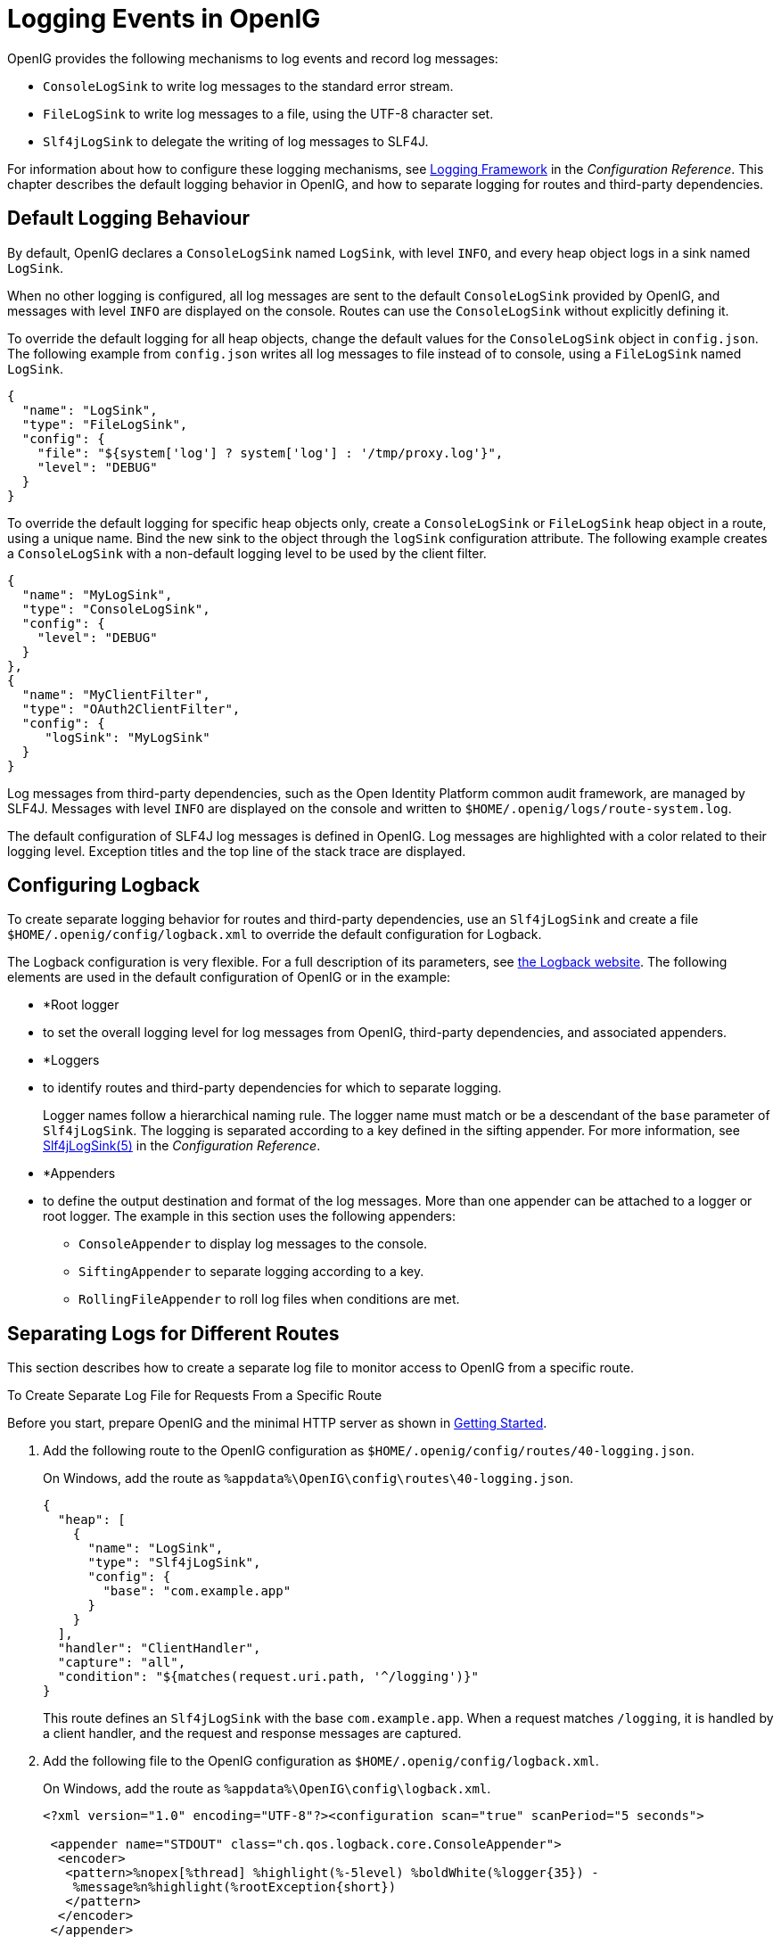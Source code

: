 ////
  The contents of this file are subject to the terms of the Common Development and
  Distribution License (the License). You may not use this file except in compliance with the
  License.
 
  You can obtain a copy of the License at legal/CDDLv1.0.txt. See the License for the
  specific language governing permission and limitations under the License.
 
  When distributing Covered Software, include this CDDL Header Notice in each file and include
  the License file at legal/CDDLv1.0.txt. If applicable, add the following below the CDDL
  Header, with the fields enclosed by brackets [] replaced by your own identifying
  information: "Portions copyright [year] [name of copyright owner]".
 
  Copyright 2017 ForgeRock AS.
  Portions Copyright 2024-2025 3A Systems LLC.
////

:figure-caption!:
:example-caption!:
:table-caption!:
:leveloffset: -1"


[#chap-logging]
== Logging Events in OpenIG

OpenIG provides the following mechanisms to log events and record log messages:

* `ConsoleLogSink` to write log messages to the standard error stream.

* `FileLogSink` to write log messages to a file, using the UTF-8 character set.

* `Slf4jLogSink` to delegate the writing of log messages to SLF4J.

For information about how to configure these logging mechanisms, see xref:reference:logging-conf.adoc#logging-conf[Logging Framework] in the __Configuration Reference__. This chapter describes the default logging behavior in OpenIG, and how to separate logging for routes and third-party dependencies.

[#d2528e8353]
=== Default Logging Behaviour

By default, OpenIG declares a `ConsoleLogSink` named `LogSink`, with level `INFO`, and every heap object logs in a sink named `LogSink`.

When no other logging is configured, all log messages are sent to the default `ConsoleLogSink` provided by OpenIG, and messages with level `INFO` are displayed on the console. Routes can use the `ConsoleLogSink` without explicitly defining it.

To override the default logging for all heap objects, change the default values for the `ConsoleLogSink` object in `config.json`. The following example from `config.json` writes all log messages to file instead of to console, using a `FileLogSink` named `LogSink`.

[source, json]
----
{
  "name": "LogSink",
  "type": "FileLogSink",
  "config": {
    "file": "${system['log'] ? system['log'] : '/tmp/proxy.log'}",
    "level": "DEBUG"
  }
}
----
To override the default logging for specific heap objects only, create a `ConsoleLogSink` or `FileLogSink` heap object in a route, using a unique name. Bind the new sink to the object through the `logSink` configuration attribute. The following example creates a `ConsoleLogSink` with a non-default logging level to be used by the client filter.

[source, javascript]
----
{
  "name": "MyLogSink",
  "type": "ConsoleLogSink",
  "config": {
    "level": "DEBUG"
  }
},
{
  "name": "MyClientFilter",
  "type": "OAuth2ClientFilter",
  "config": {
     "logSink": "MyLogSink"
  }
}
----
Log messages from third-party dependencies, such as the Open Identity Platform common audit framework, are managed by SLF4J. Messages with level `INFO` are displayed on the console and written to `$HOME/.openig/logs/route-system.log`.

The default configuration of SLF4J log messages is defined in OpenIG. Log messages are highlighted with a color related to their logging level. Exception titles and the top line of the stack trace are displayed.


[#d2528e8428]
=== Configuring Logback

To create separate logging behavior for routes and third-party dependencies, use an `Slf4jLogSink` and create a file `$HOME/.openig/config/logback.xml` to override the default configuration for Logback.

The Logback configuration is very flexible. For a full description of its parameters, see link:http://logback.qos.ch/index.html[the Logback website, window=\_blank]. The following elements are used in the default configuration of OpenIG or in the example:

* *Root logger
* to set the overall logging level for log messages from OpenIG, third-party dependencies, and associated appenders.

* *Loggers
* to identify routes and third-party dependencies for which to separate logging.
+
Logger names follow a hierarchical naming rule. The logger name must match or be a descendant of the `base` parameter of `Slf4jLogSink`. The logging is separated according to a key defined in the sifting appender. For more information, see xref:reference:logging-conf.adoc#Slf4jLogSink[Slf4jLogSink(5)] in the __Configuration Reference__.

* *Appenders
* to define the output destination and format of the log messages. More than one appender can be attached to a logger or root logger. The example in this section uses the following appenders:
+

** `ConsoleAppender` to display log messages to the console.

** `SiftingAppender` to separate logging according to a key.

** `RollingFileAppender` to roll log files when conditions are met.

+



[#chap-logging-example]
=== Separating Logs for Different Routes

This section describes how to create a separate log file to monitor access to OpenIG from a specific route.

[#d2528e8498]
.To Create Separate Log File for Requests From a Specific Route
====
Before you start, prepare OpenIG and the minimal HTTP server as shown in xref:chap-quickstart.adoc#chap-quickstart[Getting Started].

. Add the following route to the OpenIG configuration as `$HOME/.openig/config/routes/40-logging.json`.
+
On Windows, add the route as `%appdata%\OpenIG\config\routes\40-logging.json`.
+

[source, javascript]
----
{
  "heap": [
    {
      "name": "LogSink",
      "type": "Slf4jLogSink",
      "config": {
        "base": "com.example.app"
      }
    }
  ],
  "handler": "ClientHandler",
  "capture": "all",
  "condition": "${matches(request.uri.path, '^/logging')}"
}
----
+
This route defines an `Slf4jLogSink` with the base `com.example.app`. When a request matches `/logging`, it is handled by a client handler, and the request and response messages are captured.

. Add the following file to the OpenIG configuration as `$HOME/.openig/config/logback.xml`.
+
On Windows, add the route as `%appdata%\OpenIG\config\logback.xml`.
+

[source, javascript]
----
<?xml version="1.0" encoding="UTF-8"?><configuration scan="true" scanPeriod="5 seconds">

 <appender name="STDOUT" class="ch.qos.logback.core.ConsoleAppender">
  <encoder>
   <pattern>%nopex[%thread] %highlight(%-5level) %boldWhite(%logger{35}) -
    %message%n%highlight(%rootException{short})
   </pattern>
  </encoder>
 </appender>

 <appender name="SIFT" class="ch.qos.logback.classic.sift.SiftingAppender">
  <discriminator>
   <key>routeId</key>
   <defaultValue>system</defaultValue>
  </discriminator>
  <sift>
   <!-- Create a separate log file for each <key> -->
   <appender name="FILE-${routeId}" class="ch.qos.logback.core.rolling.RollingFileAppender">
    <file>${openig.base}/logs/route-${routeId}.log</file>

    <rollingPolicy class="ch.qos.logback.core.rolling.TimeBasedRollingPolicy">
     <!-- Rotate files daily -->
     <fileNamePattern>${openig.base}/logs/route-${routeId}-%d{yyyy-MM-dd}.log</fileNamePattern>

     <!-- Keep files for 30 days -->
     <maxHistory>30</maxHistory>

     <!-- Cap total log size at 3GB -->
     <totalSizeCap>1KB</totalSizeCap>
    </rollingPolicy>

    <encoder>
     <pattern>%-4relative [%thread] %-5level %logger{35} - %msg%n</pattern>
    </encoder>
   </appender>
  </sift>
 </appender>

 <logger name="com.example.app" level="DEBUG"/>

 <root level="INFO">
  <appender-ref ref="SIFT"/>
  <appender-ref ref="STDOUT"/>
 </root>
</configuration>
----
+
This file defines the following configuration items:
+

* A root logger to set the overall log level to `INFO`.

* A logger with the name `com.example.app`, which matches the `base` parameter defined in the `Slf4jLogSink`. This logger logs to the `STDOUT` and `SIFT` appenders defined in the ascendant root logger.
+

[NOTE]
======
Because of cumulative logging, if a logger and its ascendant logger are configured with the same appenders, logging is duplicated. To disable cumulative logging, use `additivity="false"` in the logger. For more information, see link:http://logback.qos.ch/index.html[the Logback website, window=\_blank].
======

* A `ConsoleAppender` to define the format of log messages on the console.

* A `SiftingAppender` to separate logging according to the parameter `routeId`. This appender delegates log writing to the nested `RollingFileAppender`.

* The `RollingFileAppender` to create one log file for each route, named with the route ID. The rolling policy defines the name of rotated files, how often they are rotated, their maximum size, and how long they are kept.

* The configuration `scan="true"` requires the file to be scanned for changes. The file is scanned after both of the following criteria are met:
+

** The specified number of logging operations have occurred, where the default is 16.

** The scan period has elapsed, where the example specifies 5 seconds.

+

+

. Access the route on `\http://openig.example.com:8080/logging`.
+
The home page of the minimal HTTP server should be displayed and the following files should be created:
+

* `$HOME/.openig/logs/route-system.log`, containing `INFO` log messages for all requests to OpenIG.
+

[source, console]
----
617 [openig.example.com-startStop-1]INFO o.f.o.http.GatewayHttpApplication-OpenIG base directory : /openig_base
642 [openig.example.com-startStop-1]INFO o.f.o.http.GatewayHttpApplication-Reading config from /openig_base/config/config.json
----

* `$HOME/.openig/logs/route-40-logging.log`, containing `DEBUG` log messages for requests to OpenIG, accessed through the route `40-logging.json`.
+

[source, console]
----
14380 [http-nio-8080-exec-1] INFO  c.e.app.capturetop-level-handler -

--- (request) id:c383f337-6cd4-4f62-b2a2-fe75b0d9754c-1 --->

GET http://app.example.com:8081/logging HTTP/1.1
accept: text/html,application/xhtml+xml,application/xml;q=0.9,*/*;q=0.8
accept-encoding: gzip, deflate
accept-language: en-US;q=1,en;q=0.9
connection: keep-alive
dnt: 1
host: openig.example.com:8080
user-agent: Mozilla/5.0 (Macintosh; Intel Mac OS X 10.11; rv:46.0) Gecko/20100101 Firefox/46.0

14443 [I/O dispatcher 1] INFO  c.e.app.capturetop-level-handler -

--- (response) id:c383f337-6cd4-4f62-b2a2-fe75b0d9754c-1 ---

HTTP/1.1 200 OK
Content-Length: 1809
Content-Type: text/html; charset=ISO-8859-1

. . .
----

+
If `logback.xml` contains errors, messages like these are displayed on the console but the log files are not created:
+

[source, console]
----
14:38:59,667 |-ERROR in ch.qos.logback.core.joran.spi.Interpreter@20:72 ...
14:38:59,690 |-ERROR in ch.qos.logback.core.joran.action.AppenderRefAction ...
----

====


